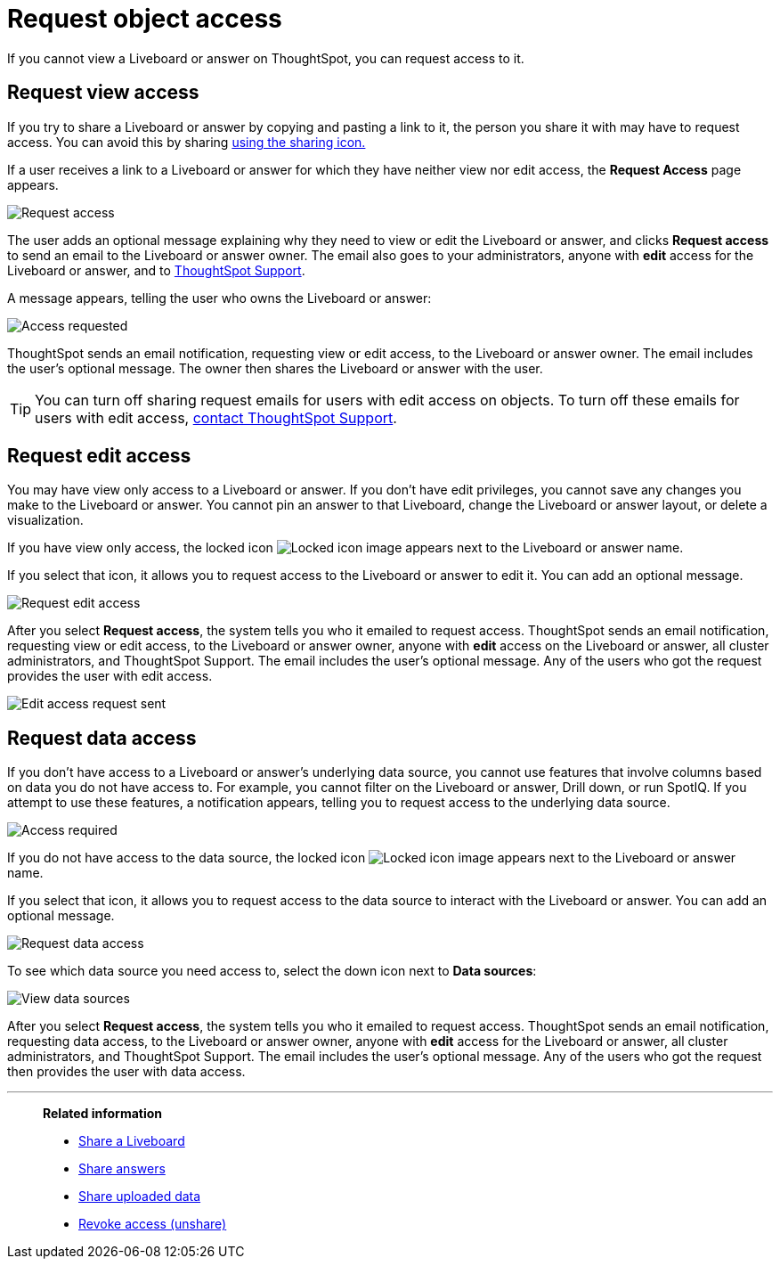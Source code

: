= Request object access
:last_updated: 7/17/2020
:experimental:
:page-aliases: /end-user/pinboards/request-access.adoc
:linkattrs:
:description: If you cannot view a Liveboard or answer on ThoughtSpot, you can request access to it.


If you cannot view a Liveboard or answer on ThoughtSpot, you can request access to it.

== Request view access

If you try to share a Liveboard or answer by copying and pasting a link to it, the person you share it with may have to request access.
You can avoid this by sharing xref:share-liveboards.adoc[using the sharing icon.]

If a user receives a link to a Liveboard or answer for which they have neither view nor edit access, the *Request Access* page appears.

image::sharing-requestaccess.png[Request access]

The user adds an optional message explaining why they need to view or edit the Liveboard or answer, and clicks *Request access* to send an email to the Liveboard or answer owner.
The email also goes to your administrators, anyone with *edit* access for the Liveboard or answer, and to xref:support-contact.adoc[ThoughtSpot Support].

A message appears, telling the user who owns the Liveboard or answer:

image::sharing-requested.png[Access requested]

ThoughtSpot sends an email notification, requesting view or edit access, to the Liveboard or answer owner.
The email includes the user's optional message.
The owner then shares the Liveboard or answer with the user.

TIP: You can turn off sharing request emails for users with edit access on objects. To turn off these emails for users with edit access, xref:support-contact.adoc[contact ThoughtSpot Support].

== Request edit access

You may have view only access to a Liveboard or answer.
If you don't have edit privileges, you cannot save any changes you make to the Liveboard or answer.
You cannot pin an answer to that Liveboard, change the Liveboard or answer layout, or delete a visualization.

If you have view only access, the locked icon image:icon-locked-10px.png[Locked icon image] appears next to the Liveboard or answer name.

If you select that icon, it allows you to request access to the Liveboard or answer to edit it.
You can add an optional message.

image::request-edit-access.png[Request edit access]

After you select *Request access*, the system tells you who it emailed to request access. ThoughtSpot sends an email notification, requesting view or edit access, to the Liveboard or answer owner, anyone with *edit* access on the Liveboard or answer, all cluster administrators, and ThoughtSpot Support. The email includes the user's optional message. Any of the users who got the request provides the user with edit access.

image::request-access-edit-sent.png[Edit access request sent]

== Request data access

If you don't have access to a Liveboard or answer's underlying data source, you cannot use features that involve columns based on data you do not have access to.
For example, you cannot filter on the Liveboard or answer, Drill down, or run SpotIQ.
If you attempt to use these features, a notification appears, telling you to request access to the underlying data source.

image::sharing-downloadaccessrequired.png[Access required]

If you do not have access to the data source, the locked icon image:icon-locked-10px.png[Locked icon image] appears next to the Liveboard or answer name.

If you select that icon, it allows you to request access to the data source to interact with the Liveboard or answer.
You can add an optional message.

image::request-data-access.png[Request data access]

To see which data source you need access to, select the down icon next to *Data sources*:

image::request-access-data-sources.png[View data sources]

After you select *Request access*, the system tells you who it emailed to request access. ThoughtSpot sends an email notification, requesting data access, to the Liveboard or answer owner, anyone with *edit* access for the Liveboard or answer, all cluster administrators, and ThoughtSpot Support. The email includes the user's optional message. Any of the users who got the request then provides the user with data access.

'''
> **Related information**
>
> * xref:share-liveboards.adoc[Share a Liveboard]
> * xref:share-answers.adoc[Share answers]
> * xref:share-user-imported-data.adoc[Share uploaded data]
> * xref:share-revoke-access.adoc[Revoke access (unshare)]
